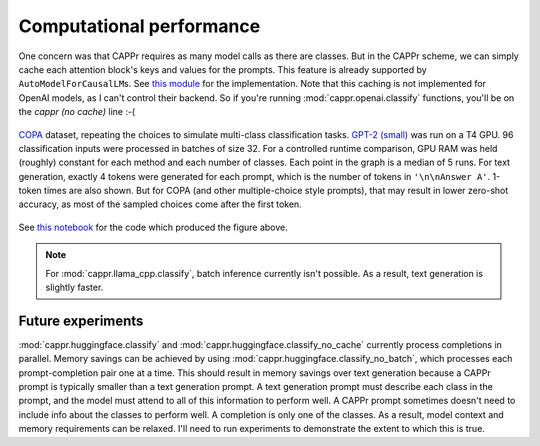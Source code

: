Computational performance
=========================

One concern was that CAPPr requires as many model calls as there are classes. But in the
CAPPr scheme, we can simply cache each attention block's keys and values for the
prompts. This feature is already supported by ``AutoModelForCausalLM``\ s. See `this
module`_ for the implementation. Note that this caching is not implemented for OpenAI
models, as I can't control their backend. So if you're running
:mod:`cappr.openai.classify` functions, you'll be on the *cappr (no cache)* line :-(

.. _this module: https://github.com/kddubey/cappr/blob/main/src/cappr/huggingface/classify.py

.. figure:: _static/scaling_classes/batch_size_32.png
   :align: center

   `COPA`_ dataset, repeating the choices to simulate multi-class classification tasks.
   `GPT-2 (small)`_ was run on a T4 GPU. 96 classification inputs were processed in
   batches of size 32. For a controlled runtime comparison, GPU RAM was held (roughly)
   constant for each method and each number of classes. Each point in the graph is a
   median of 5 runs. For text generation, exactly 4 tokens were generated for each
   prompt, which is the number of tokens in ``'\n\nAnswer A'``. 1-token times are also
   shown. But for COPA (and other multiple-choice style prompts), that may result in
   lower zero-shot accuracy, as most of the sampled choices come after the first token.

.. _COPA: https://people.ict.usc.edu/~gordon/copa.html

.. _GPT-2 (small): https://huggingface.co/gpt2

See `this notebook
<https://github.com/kddubey/cappr/blob/main/demos/computational_analysis.ipynb>`_ for
the code which produced the figure above.

.. note:: For :mod:`cappr.llama_cpp.classify`, batch inference currently isn't possible.
          As a result, text generation is slightly faster.


Future experiments
------------------

:mod:`cappr.huggingface.classify` and :mod:`cappr.huggingface.classify_no_cache`
currently process completions in parallel. Memory savings can be achieved by using
:mod:`cappr.huggingface.classify_no_batch`, which processes each prompt-completion pair
one at a time. This should result in memory savings over text generation because a CAPPr
prompt is typically smaller than a text generation prompt. A text generation prompt must
describe each class in the prompt, and the model must attend to all of this information
to perform well. A CAPPr prompt sometimes doesn't need to include info about the classes
to perform well. A completion is only one of the classes. As a result, model context and
memory requirements can be relaxed. I'll need to run experiments to demonstrate the
extent to which this is true.
